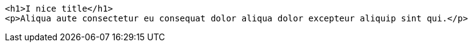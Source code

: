 [source, html]
----
<h1>I nice title</h1>
<p>Aliqua aute consectetur eu consequat dolor aliqua dolor excepteur aliquip sint qui.</p>
----
